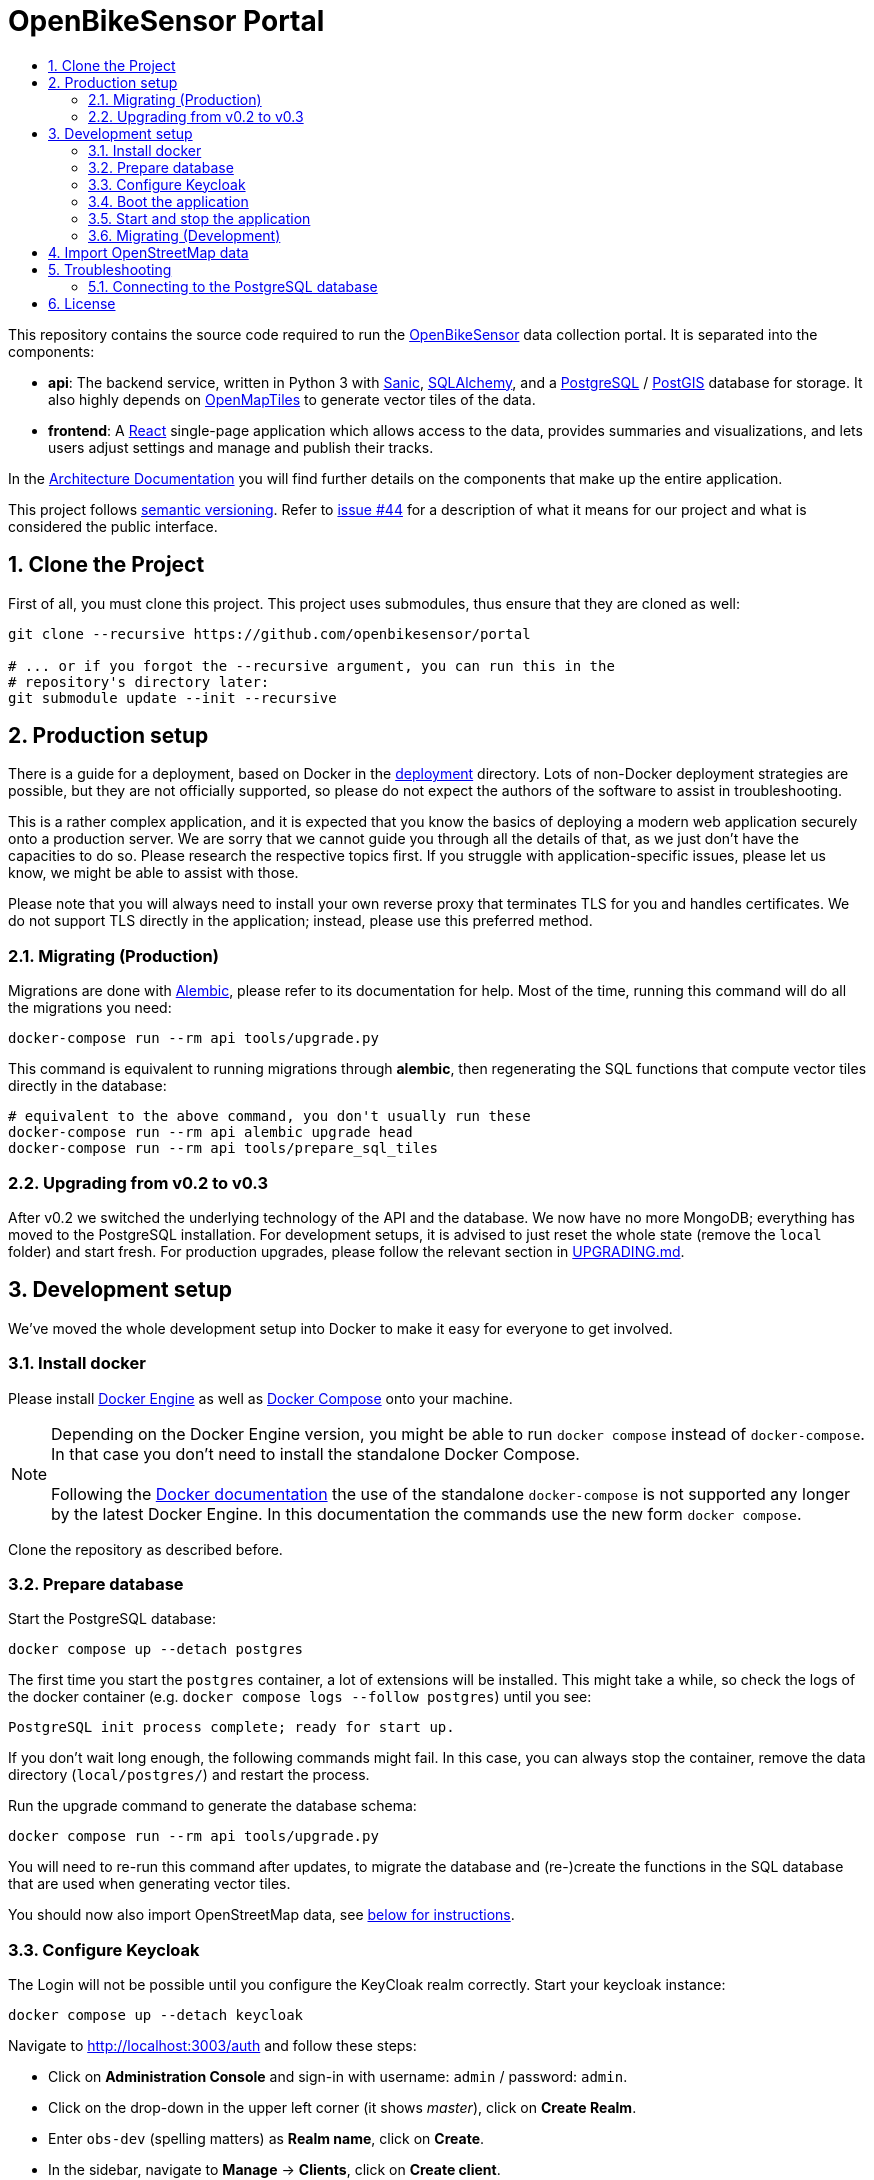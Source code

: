 :toc:
:!toc-title:
:toclevels: 3
:sectnums: 3
:doctype: book

= OpenBikeSensor Portal

This repository contains the source code required to run the
https://openbikesensor.org[OpenBikeSensor] data collection portal. It is
separated into the components:

* **api**: The backend service, written in Python 3 with https://sanicframework.org[Sanic],
  https://www.sqlalchemy.org[SQLAlchemy], and a https://www.postgresql.org[PostgreSQL]
  / https://postgis.net/[PostGIS] database for storage. It also highly depends on
  https://openmaptiles.org[OpenMapTiles] to generate vector tiles of the data.
* **frontend**: A https://react.dev[React] single-page application which allows
  access to the data, provides summaries and visualizations, and lets users
  adjust settings and manage and publish their tracks.

In the link:docs/architecture.md[Architecture Documentation] you will find further
details on the components that make up the entire application.

This project follows https://semver.org[semantic versioning]. Refer to
https://github.com/openbikesensor/portal/issues/44[issue #44] for a description
of what it means for our project and what is considered the public interface.

== Clone the Project

First of all, you must clone this project. This project uses submodules,
thus ensure that they are cloned as well:

[source,shell]
----
git clone --recursive https://github.com/openbikesensor/portal

# ... or if you forgot the --recursive argument, you can run this in the
# repository's directory later:
git submodule update --init --recursive
----

== Production setup

There is a guide for a deployment, based on Docker in the
link:deployment[deployment] directory. Lots of non-Docker deployment strategies
are possible, but they are not officially supported, so please do not expect
the authors of the software to assist in troubleshooting.

This is a rather complex application, and it is expected that you know the
basics of deploying a modern web application securely onto a production server.
We are sorry that we cannot guide you through all the details of that, as we
just don't have the capacities to do so. Please research the respective topics
first. If you struggle with application-specific issues, please let us know, we
might be able to assist with those.

Please note that you will always need to install your own reverse proxy that
terminates TLS for you and handles certificates. We do not support TLS directly
in the application; instead, please use this preferred method.

=== Migrating (Production)

Migrations are done with
https://alembic.sqlalchemy.org/en/latest/index.html[Alembic], please refer to
its documentation for help. Most of the time, running this command will do all
the migrations you need:

[source,shell]
----
docker-compose run --rm api tools/upgrade.py
----

This command is equivalent to running migrations through *alembic*, then
regenerating the SQL functions that compute vector tiles directly in the
database:

[source,shell]
----
# equivalent to the above command, you don't usually run these
docker-compose run --rm api alembic upgrade head
docker-compose run --rm api tools/prepare_sql_tiles
----

=== Upgrading from v0.2 to v0.3

After v0.2 we switched the underlying technology of the API and the database.
We now have no more MongoDB; everything has moved to the PostgreSQL installation.
For development setups, it is advised to just reset the whole state (remove the
`local` folder) and start fresh. For production upgrades, please follow the
relevant section in link:UPGRADING.md[UPGRADING.md].


== Development setup

We've moved the whole development setup into Docker to make it easy for
everyone to get involved.

=== Install docker

Please install https://docs.docker.com/engine/install[Docker Engine] as well as
https://docs.docker.com/compose/install[Docker Compose] onto your machine.

NOTE: Depending on the Docker Engine version, you might be able to run
  `docker compose` instead of `docker-compose`. In that case you don't need to
  install the standalone Docker Compose. +
  +
  Following the
  https://docs.docker.com/compose/install/#scenario-three-install-the-compose-standalone[Docker documentation]
  the use of the standalone `docker-compose` is not supported any longer by the
  latest Docker Engine. In this documentation the commands use the new form
  `docker compose`.

Clone the repository as described before.

=== Prepare database

Start the PostgreSQL database:

[source,shell]
----
docker compose up --detach postgres
----

The first time you start the `postgres` container, a lot of extensions will be
installed. This might take a while, so check the logs of the docker container
(e.g. `docker compose logs --follow postgres`) until you see:

----
PostgreSQL init process complete; ready for start up.
----

If you don't wait long enough, the following commands might fail. In this case,
you can always stop the container, remove the data directory (`local/postgres/`)
and restart the process.

Run the upgrade command to generate the database schema:

[source,shell]
----
docker compose run --rm api tools/upgrade.py
----

You will need to re-run this command after updates, to migrate the database and
(re-)create the functions in the SQL database that are used when generating
vector tiles.

You should now also import OpenStreetMap data, see
link:#_import_openstreetmap_data[below for instructions].

=== Configure Keycloak

The Login will not be possible until you configure the KeyCloak realm correctly.
Start your keycloak instance:

[source,shell]
----
docker compose up --detach keycloak
----

Navigate to http://localhost:3003/auth and follow these steps:

- Click on *Administration Console* and sign-in with username: `admin` / password: `admin`.
- Click on the drop-down in the upper left corner (it shows _master_), click on *Create Realm*.
- Enter `obs-dev` (spelling matters) as *Realm name*, click on *Create*.
- In the sidebar, navigate to *Manage* &rarr; *Clients*, click on *Create client*.
- _(1) General Settings_: Enter `portal` as *Client ID*, click on *Next*.
- _(2) Capability config_: Switch *Client authentication* on, leave all other
  settings as they are, click on *Next*.
- _(3) Login settings_: As *Valid Redirect URIs* enter
  `\http://localhost:3000/login/redirect`, click on *Save*.
- Click on tab *Credentials*, copy the *Client secret* to the clipboard.
- Create a file `api/config.overrides.py` and store the secret in it as:

    KEYCLOAK_CLIENT_SECRET = "your client secret"


NOTE: You can use the file `api/config.overrides.py` in development mode to change
  settings without editing the git-tracked default file `api/config.dev.py`.
  Options in the file `api/config.overrides.py` take precedence.

- In the sidebar, navigate to *Manage* &rarr; *Users*, click on *Create new user*.
- Give the user a name, e.g. `test`, set the switch *Email verified* to `yes`,
  leave all other settings as they are, click on *Create*.
- On tab *Credentials*, click *Set password*, enter a password and set
  *Temporary* to `off`, click on *Save*.

We are going to automate this process. For now, you will have to repeat it
every time you reset your Keycloak settings, which are stored inside the
PostgreSQL as well. Luckily, the script `api/tools/reset_database.py` does
*not* affect the state of the Keycloak database, so this should be rather rare.

=== Boot the application

Now you can run the remaining parts of the application:

[source,shell]
----
docker compose up --detach --build api worker frontend
----

Your frontend should be running at http://localhost:3001 and the API at
http://localhost:3000 - but you probably only need to access the frontend for
testing.

=== Start and stop the application

To graceful stop all application containers run

[source,shell]
----
docker compose stop
----

To restart the stopped containers run

[source,shell]
----
docker compose start
----

=== Migrating (Development)

Migrations are done with https://alembic.sqlalchemy.org/en/latest/index.html[Alembic],
please refer to its documentation for help. Most of the time, running this
command will do all the migrations you need:

[source,shell]
----
docker compose run --rm api alembic upgrade head
----

== Import OpenStreetMap data

NOTE: This step may be skipped if you are using link:docs/lean-mode.md[Lean mode].

You need to import road information from OpenStreetMap for the portal to work.
This information is stored in your PostgreSQL database and used when processing
tracks (instead of querying the Overpass API), as well as for vector tile
generation. The process applies to both development and production setups. For
development, you should choose a small area for testing, such as your local
county or city, to keep the amount of data small. For production use you have
to import the whole region you are serving.

* Install https://osm2pgsql.org/doc/install.html[osm2pgsql].
* Download the area(s) you would like to import from https://download.geofabrik.de[GeoFabrik].
* Import each file like this:

  osm2pgsql --create --hstore --style roads_import.lua --output=flex \
    --host=localhost --database=postgres --username=keycloak --password \
    path/to/downloaded/myarea-latest.osm.pbf

You might need to adjust the host, database and username to your setup, and also
provide the correct password when queried. For the development-setup the password
is `password`. For production, you might need to expose the containers port and/or
create a TCP tunnel, for example with SSH, such that you can run the import from
your local host and write to the remote database.

The import process should take a few seconds to minutes, depending on the area
size. A whole country might even take one or more hours. You should probably
not try to import `planet.osm.pbf`.

You can run the process multiple times, with the same or different area files,
to import or update the data. However, for this to work, the actual
https://osm2pgsql.org/doc/manual.html#running-osm2pgsql[command
line arguments] are a bit different each time, including when first importing,
and the disk space required is much higher.

Refer to the documentation of `osm2pgsql` for assistance. We are using the "flex
mode", the provided script `roads_import.lua` describes the transformations
and extractions to perform on the original data.

== Troubleshooting

If any step of the instructions does not work for you, please open a GitHub
issue and describe your problem, as it is important to us that onboarding is
super easy :)

=== Connecting to the PostgreSQL database

If you need to connect to your development PostgreSQL database, you should
install `psql` locally. The port `5432` is already forwarded, so you can connect
with:

[source,shell]
----
psql --host=localhost --username=keycloak --dbname=postgres
----

The password is `password`.

== License

----
Copyright (C) 2020-2023 OpenBikeSensor Contributors
Contact: https://openbikesensor.org

The OpenBikeSensor Portal is free software: you can redistribute it
and/or modify it under the terms of the GNU Lesser General Public License
as published by the Free Software Foundation, either version 3 of the
License, or (at your option) any later version.

The OpenBikeSensor Portal is distributed in the hope that it will be
useful, but WITHOUT ANY WARRANTY; without even the implied warranty of
MERCHANTABILITY or FITNESS FOR A PARTICULAR PURPOSE.  See the GNU Lesser
General Public License for more details.

You should have received a copy of the GNU Lesser General Public License
along with the OpenBikeSensor Portal. If not, see https://www.gnu.org/licenses.
----

See also link:COPYING[COPYING] and link:COPYING.LESSER[COPYING.LESSER].

The above does not apply to the files listed below, their respective licenses
are included in a file next to each of them, named accordingly:

* `frontend/src/mapstyles/bright.json`
* `frontend/src/mapstyles/positron.json`

There are lots of other licenses to consider when using this software,
especially in conjunction with imported data and other tools. Check out the
link:docs/licenses.md[Licenses Documentation] for an (unofficial) overview of the
license landscape surrounding this project.
